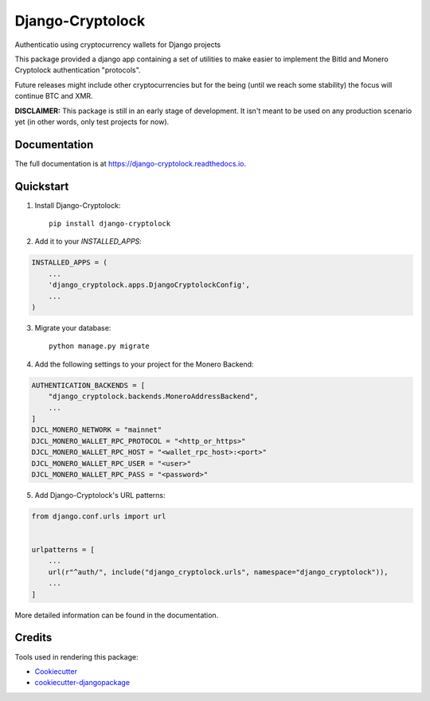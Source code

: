 =============================
Django-Cryptolock
=============================

.. image:: https://badge.fury.io/py/django-cryptolock.svg
    :target: https://badge.fury.io/py/django-cryptolock

.. image:: https://travis-ci.org/dethos/django-cryptolock.svg?branch=master
    :target: https://travis-ci.org/dethos/django-cryptolock

.. image:: https://coveralls.io/repos/github/dethos/django-cryptolock/badge.svg
    :target: https://coveralls.io/github/dethos/django-cryptolock

Authenticatio using cryptocurrency wallets for Django projects

This package provided a django app containing a set of utilities to make easier to
implement the BitId and Monero Cryptolock authentication "protocols".

Future releases might include other cryptocurrencies but for the being
(until we reach some stability) the focus will continue BTC and XMR.

**DISCLAIMER:** This package is still in an early stage of development. It isn't meant to be
used on any production scenario yet (in other words, only test projects for now).

Documentation
-------------

The full documentation is at https://django-cryptolock.readthedocs.io.

Quickstart
----------

1. Install Django-Cryptolock::

    pip install django-cryptolock

2. Add it to your `INSTALLED_APPS`:

.. code-block:: python

    INSTALLED_APPS = (
        ...
        'django_cryptolock.apps.DjangoCryptolockConfig',
        ...
    )

3. Migrate your database::

    python manage.py migrate


4. Add the following settings to your project for the Monero Backend:

.. code-block:: python

    AUTHENTICATION_BACKENDS = [
        "django_cryptolock.backends.MoneroAddressBackend",
        ...
    ]
    DJCL_MONERO_NETWORK = "mainnet"
    DJCL_MONERO_WALLET_RPC_PROTOCOL = "<http_or_https>"
    DJCL_MONERO_WALLET_RPC_HOST = "<wallet_rpc_host>:<port>"
    DJCL_MONERO_WALLET_RPC_USER = "<user>"
    DJCL_MONERO_WALLET_RPC_PASS = "<password>"

5. Add Django-Cryptolock's URL patterns:

.. code-block:: python

    from django.conf.urls import url


    urlpatterns = [
        ...
        url(r"^auth/", include("django_cryptolock.urls", namespace="django_cryptolock")),
        ...
    ]

More detailed information can be found in the documentation.

Credits
-------

Tools used in rendering this package:

*  Cookiecutter_
*  `cookiecutter-djangopackage`_

.. _Cookiecutter: https://github.com/audreyr/cookiecutter
.. _`cookiecutter-djangopackage`: https://github.com/pydanny/cookiecutter-djangopackage
